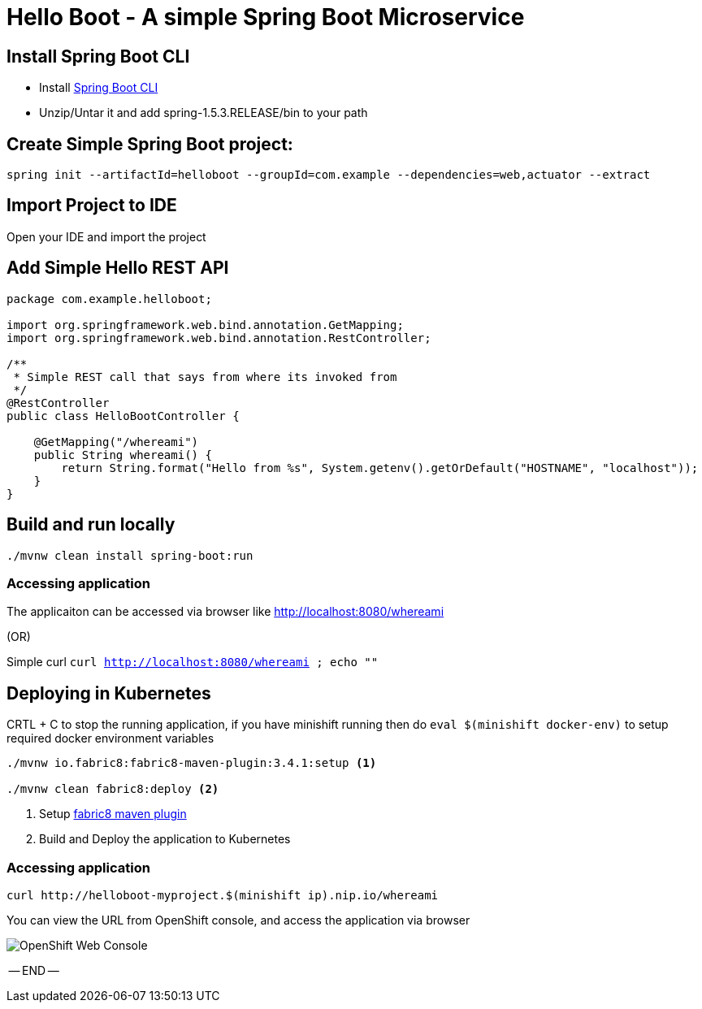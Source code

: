 :linkattrs:

= Hello Boot - A simple Spring Boot Microservice

== Install Spring Boot CLI

* Install
https://docs.spring.io/spring-boot/docs/current/reference/html/getting-started-installing-spring-boot.html#getting-started-installing-the-cli[Spring Boot CLI]

* Unzip/Untar it and add spring-1.5.3.RELEASE/bin to your path

== Create Simple Spring Boot project:

[source,sh]
----
spring init --artifactId=helloboot --groupId=com.example --dependencies=web,actuator --extract
----

== Import Project to IDE

Open your IDE and import the project

== Add Simple Hello REST API

[source,java]
----

package com.example.helloboot;

import org.springframework.web.bind.annotation.GetMapping;
import org.springframework.web.bind.annotation.RestController;

/**
 * Simple REST call that says from where its invoked from
 */
@RestController
public class HelloBootController {

    @GetMapping("/whereami")
    public String whereami() {
        return String.format("Hello from %s", System.getenv().getOrDefault("HOSTNAME", "localhost"));
    }
}

----

== Build and run locally

[source,sh]
----
./mvnw clean install spring-boot:run
----

=== Accessing application

The applicaiton can be accessed via browser like http://localhost:8080/whereami["http://localhost:8080/whereami", window="_blank"]

(OR)

Simple curl `curl http://localhost:8080/whereami ; echo ""`


== Deploying in Kubernetes

CRTL + C to stop the running application, if you have minishift running then do `eval $(minishift docker-env)`  to setup required docker environment variables

[source,sh]
----
./mvnw io.fabric8:fabric8-maven-plugin:3.4.1:setup <1>

./mvnw clean fabric8:deploy <2>
----
<1> Setup http://fabric8io.github.io/fabric8-maven-plugin[fabric8 maven plugin]

<2> Build and Deploy the application to Kubernetes

=== Accessing application

[source,sh]
----
curl http://helloboot-myproject.$(minishift ip).nip.io/whereami
----

You can view the URL from OpenShift console, and access the application via browser

image::OpenShift_Web_Console.png[]


-- END --



